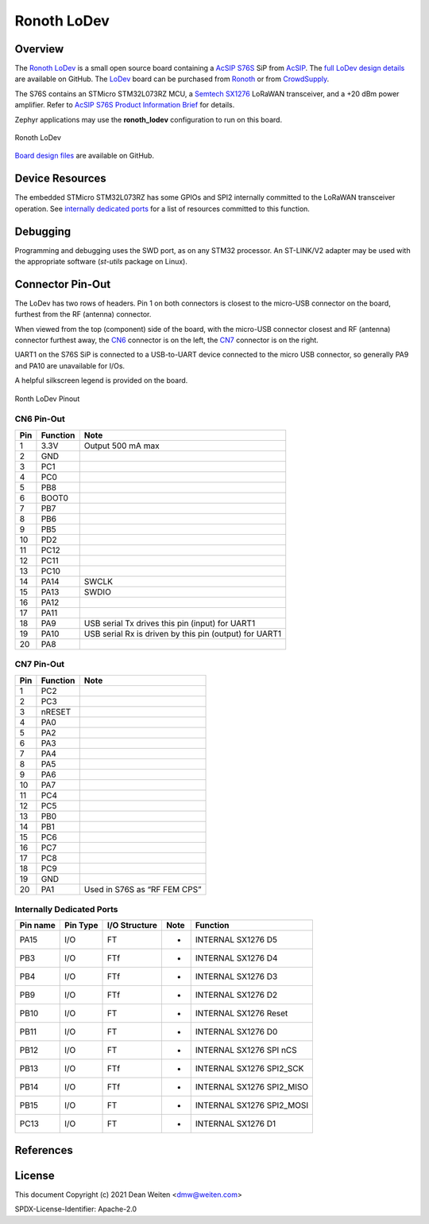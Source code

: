.. _ronoth_lodev:

Ronoth LoDev
############

========
Overview
========

The Ronoth_ LoDev_ is a small open source board containing a `AcSIP S76S`_  SiP from AcSIP_.
The `full LoDev design details`_ are available on GitHub.  The LoDev_ board can be purchased
from Ronoth_ or from CrowdSupply_.

The S76S contains an STMicro STM32L073RZ MCU, a `Semtech SX1276`_ LoRaWAN transceiver,
and a +20 dBm power amplifier.  Refer to `AcSIP S76S Product Information Brief`_ for details.

Zephyr applications may use the **ronoth_lodev** configuration to run on this board.

.. figure:: img/lodev.jpg
     :align: center
     :alt: Image of Ronoth LoDev open source development board containing S76S system on a chip

     Ronoth LoDev

`Board design files`_ are available on GitHub.

================
Device Resources
================

The embedded STMicro STM32L073RZ has some GPIOs and SPI2 internally committed to the LoRaWAN
transceiver operation.  See `internally dedicated ports`_ for a list of resources committed to this function.

=========
Debugging
=========

Programming and debugging uses the SWD port, as on any STM32 processor.  An ST-LINK/V2 adapter
may be used with the appropriate software (*st-utils* package on Linux).

=================
Connector Pin-Out
=================

The LoDev has two rows of headers.  Pin 1 on both connectors is closest to the micro-USB connector on the board,
furthest from the RF (antenna) connector.

When viewed from the top (component) side of the board, with the micro-USB connector closest and RF (antenna)
connector furthest away, the CN6_ connector is on the left, the CN7_ connector is on the right.

UART1 on the S76S SiP is connected to a USB-to-UART device connected to the micro USB connector, so generally
PA9 and PA10 are unavailable for I/Os.

A helpful silkscreen legend is provided on the board.

.. figure:: img/pinout.jpg
     :align: center
     :alt: Ronoth LoDev sketch with pinout

     Ronth LoDev Pinout

.. _CN6:

-----------
CN6 Pin-Out
-----------

=== ======== ======================================================
Pin Function Note
=== ======== ======================================================
1   3.3V     Output 500 mA max
2   GND
3   PC1
4   PC0
5   PB8
6   BOOT0
7   PB7
8   PB6
9   PB5
10  PD2
11  PC12
12  PC11
13  PC10
14  PA14     SWCLK
15  PA13     SWDIO
16  PA12
17  PA11
18  PA9      USB serial Tx drives this pin (input) for UART1
19  PA10     USB serial Rx is driven by this pin (output) for UART1
20  PA8
=== ======== ======================================================

.. _CN7:

-----------
CN7 Pin-Out
-----------

=== ======== ============================
Pin Function Note
=== ======== ============================
1   PC2
2   PC3
3   nRESET
4   PA0
5   PA2
6   PA3
7   PA4
8   PA5
9   PA6
10  PA7
11  PC4
12  PC5
13  PB0
14  PB1
15  PC6
16  PC7
17  PC8
18  PC9
19  GND
20  PA1      Used in S76S as “RF FEM CPS”
=== ======== ============================

.. _internally dedicated ports:

--------------------------
Internally Dedicated Ports
--------------------------

======== ======== ============= ==== =========================
Pin name Pin Type I/O Structure Note Function
======== ======== ============= ==== =========================
PA15     I/O      FT            -    INTERNAL SX1276 D5
PB3      I/O      FTf           -    INTERNAL SX1276 D4
PB4      I/O      FTf           -    INTERNAL SX1276 D3
PB9      I/O      FTf           -    INTERNAL SX1276 D2
PB10     I/O      FT            -    INTERNAL SX1276 Reset
PB11     I/O      FT            -    INTERNAL SX1276 D0
PB12     I/O      FT            -    INTERNAL SX1276 SPI nCS
PB13     I/O      FTf           -    INTERNAL SX1276 SPI2_SCK
PB14     I/O      FTf           -    INTERNAL SX1276 SPI2_MISO
PB15     I/O      FT            -    INTERNAL SX1276 SPI2_MOSI
PC13     I/O      FT            -    INTERNAL SX1276 D1
======== ======== ============= ==== =========================

==========
References
==========

.. _Ronoth: https://ronoth.com/

.. _LoDev: https://ronoth.com/products/lodev-s76s-lora-soc-development-board?variant=31608819417220

.. _AcSIP: http://www.acsip.com.tw

.. _AcSIP S76S: http://www.acsip.com.tw/index.php?action=products-detail&fid1=11&fid2=29&fid3=27&id=79&lang=3

.. _AcSIP S76S Product Information Brief: https://www.acsip.com.tw/index.php?action=download_pro&perm=d&id=365

.. _CrowdSupply: https://www.crowdsupply.com/ronoth/lodev

.. _full LoDev design details: https://github.com/ronoth/LoDev

.. _Board design files: https://github.com/ronoth/LoDev

.. _posted on MBed by Steve Osborn: https://os.mbed.com/users/steve918/

.. _Semtech SX1276: https://www.semtech.com/products/wireless-rf/lora-transceivers/sx1276

=======
License
=======

This document Copyright (c) 2021 Dean Weiten <dmw@weiten.com>

SPDX-License-Identifier: Apache-2.0
